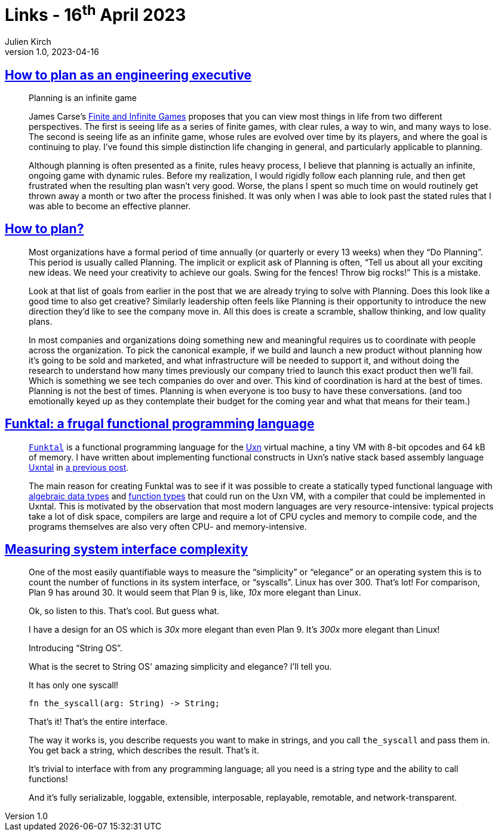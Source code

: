 = Links - 16^th^ April 2023
Julien Kirch
v1.0, 2023-04-16
:article_lang: en
:figure-caption!:
:article_description: Planning as an engineering executive, yearly planning, a frugal functional programming language, system interface complexity

== link:https://lethain.com/planning/[How to plan as an engineering executive]

[quote]
____
Planning is an infinite game

James Carse's
link:https://www.amazon.com/Finite-Infinite-Games-James-Carse/dp/1476731713[Finite and Infinite Games] proposes that you can view most things in life from
two different perspectives. The first is seeing life as a series of
finite games, with clear rules, a way to win, and many ways to lose. The
second is seeing life as an infinite game, whose rules are evolved over
time by its players, and where the goal is continuing to play. I've
found this simple distinction life changing in general, and particularly
applicable to planning.

Although planning is often presented as a finite, rules heavy process, I
believe that planning is actually an infinite, ongoing game with dynamic
rules. Before my realization, I would rigidly follow each planning rule,
and then get frustrated when the resulting plan wasn't very good. Worse,
the plans I spent so much time on would routinely get thrown away a
month or two after the process finished. It was only when I was able to
look past the stated rules that I was able to become an effective
planner.
____

== link:https://kellanem.com/notes/how-to-plan[How to plan?]

[quote]
____
Most organizations have a formal period of time annually (or quarterly
or every 13 weeks) when they "`Do Planning`". This period is usually
called Planning. The implicit or explicit ask of Planning is often,
"`Tell us about all your exciting new ideas. We need your creativity to
achieve our goals. Swing for the fences! Throw big rocks!`" This is a
mistake.

Look at that list of goals from earlier in the post that we are already
trying to solve with Planning. Does this look like a good time to also
get creative? Similarly leadership often feels like Planning is their
opportunity to introduce the new direction they'd like to see the
company move in. All this does is create a scramble, shallow thinking,
and low quality plans.

In most companies and organizations doing something new and meaningful
requires us to coordinate with people across the organization. To pick the canonical example, if
we build and launch a new product without planning how it's going to be
sold and marketed, and what infrastructure will be needed to support it,
and without doing the research to understand how many times previously
our company tried to launch this exact product then we'll fail. Which is
something we see tech companies do over and over. This kind of
coordination is hard at the best of times. Planning is not the best of
times. Planning is when everyone is too busy to have these
conversations. (and too emotionally keyed up as they contemplate their
budget for the coming year and what that means for their team.)
____

== link:https://wimvanderbauwhede.codeberg.page/articles/funktal/[Funktal: a frugal functional programming language]

[quote]
____
link:https://codeberg.org/wimvanderbauwhede/funktal[`Funktal`] is a
functional programming language for the
link:https://wiki.xxiivv.com/site/uxn.html[Uxn] virtual machine, a tiny VM
with 8-bit opcodes and 64 kB of memory. I have written about
implementing functional constructs in Uxn's native stack based assembly
language link:https://wiki.xxiivv.com/site/uxntal.html[Uxntal] in
link:https://wimvanderbauwhede.codeberg.page/articles/uxntal-quoting/[a
previous post].

The main reason for creating Funktal was to see if it was possible to
create a statically typed functional language with
link:https://wimvanderbauwhede.codeberg.page/articles/roles-as-adts-in-raku/[algebraic data types] and
link:https://wimvanderbauwhede.codeberg.page/articles/function-types/[function types] that could run on the Uxn VM, with a compiler that could be
implemented in Uxntal. This is motivated by the observation that most
modern languages are very resource-intensive: typical projects take a
lot of disk space, compilers are large and require a lot of CPU cycles
and memory to compile code, and the programs themselves are also very
often CPU- and memory-intensive.
____

== link:https://blog.sunfishcode.online/measuring-system-interface-complexity/[Measuring system interface complexity]

[quote]
____
One of the most easily quantifiable ways to measure the "`simplicity`" or
"`elegance`" or an operating system this is to count the number of
functions in its system interface, or "`syscalls`". Linux has over 300.
That's lot! For comparison, Plan 9 has around 30. It would seem that
Plan 9 is, like, _10x_ more elegant than Linux.

Ok, so listen to this. That's cool. But guess what.

I have a design for an OS which is _30x_ more elegant than even Plan 9.
It's _300x_ more elegant than Linux!

Introducing "`String OS`".

What is the secret to String OS' amazing simplicity and elegance? I'll
tell you.

It has only one syscall!

[source,language-rust]
-----
fn the_syscall(arg: String) -> String;
-----

That's it! That's the entire interface.

The way it works is, you describe requests you want to make in strings,
and you call `the_syscall` and pass them in. You get back a string,
which describes the result. That's it.

It's trivial to interface with from any programming language; all you
need is a string type and the ability to call functions!

And it's fully serializable, loggable, extensible, interposable,
replayable, remotable, and network-transparent.
____
